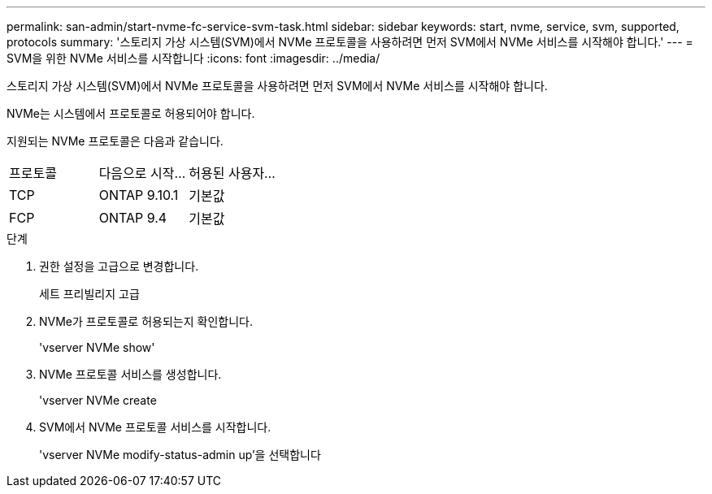 ---
permalink: san-admin/start-nvme-fc-service-svm-task.html 
sidebar: sidebar 
keywords: start, nvme, service, svm, supported, protocols 
summary: '스토리지 가상 시스템(SVM)에서 NVMe 프로토콜을 사용하려면 먼저 SVM에서 NVMe 서비스를 시작해야 합니다.' 
---
= SVM을 위한 NVMe 서비스를 시작합니다
:icons: font
:imagesdir: ../media/


[role="lead"]
스토리지 가상 시스템(SVM)에서 NVMe 프로토콜을 사용하려면 먼저 SVM에서 NVMe 서비스를 시작해야 합니다.

NVMe는 시스템에서 프로토콜로 허용되어야 합니다.

지원되는 NVMe 프로토콜은 다음과 같습니다.

[cols="3*"]
|===


| 프로토콜 | 다음으로 시작... | 허용된 사용자... 


| TCP | ONTAP 9.10.1 | 기본값 


| FCP | ONTAP 9.4 | 기본값 
|===
.단계
. 권한 설정을 고급으로 변경합니다.
+
세트 프리빌리지 고급

. NVMe가 프로토콜로 허용되는지 확인합니다.
+
'vserver NVMe show'

. NVMe 프로토콜 서비스를 생성합니다.
+
'vserver NVMe create

. SVM에서 NVMe 프로토콜 서비스를 시작합니다.
+
'vserver NVMe modify-status-admin up'을 선택합니다


